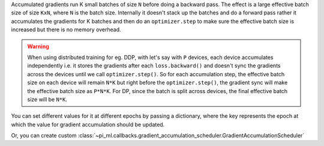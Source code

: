 Accumulated gradients run K small batches of size ``N`` before doing a backward pass. The effect is a large effective batch size of size ``KxN``, where ``N`` is the batch size.
Internally it doesn't stack up the batches and do a forward pass rather it accumulates the gradients for K batches and then do an ``optimizer.step`` to make sure the
effective batch size is increased but there is no memory overhead.

.. warning::

    When using distributed training for eg. DDP, with let's say with ``P`` devices, each device accumulates independently i.e. it stores the gradients
    after each ``loss.backward()`` and doesn't sync the gradients across the devices until we call ``optimizer.step()``. So for each accumulation
    step, the effective batch size on each device will remain ``N*K`` but right before the ``optimizer.step()``, the gradient sync will make the effective
    batch size as ``P*N*K``. For DP, since the batch is split across devices, the final effective batch size will be ``N*K``.

.. seealso:: :class:`~pi_ml.trainer.trainer.Trainer`

.. testcode::

    # DEFAULT (ie: no accumulated grads)
    trainer = Trainer(accumulate_grad_batches=1)

    # Accumulate gradients for 7 batches
    trainer = Trainer(accumulate_grad_batches=7)

You can set different values for it at different epochs by passing a dictionary, where the key represents the epoch at which the value for gradient accumulation
should be updated.

.. testcode::

        # till 5th epoch, it will accumulate every 8 batches. From 5th epoch
        # till 9th epoch it will accumulate every 4 batches and after that no accumulation
        # will happen. Note that you need to use zero-indexed epoch keys here
        trainer = Trainer(accumulate_grad_batches={0: 8, 4: 4, 8: 1})

Or, you can create custom :class:`~pi_ml.callbacks.gradient_accumulation_scheduler.GradientAccumulationScheduler`

.. testcode::

        from pi_ml.callbacks import GradientAccumulationScheduler


        # till 5th epoch, it will accumulate every 8 batches. From 5th epoch
        # till 9th epoch it will accumulate every 4 batches and after that no accumulation
        # will happen. Note that you need to use zero-indexed epoch keys here
        accumulator = GradientAccumulationScheduler(scheduling={0: 8, 4: 4, 8: 1})
        trainer = Trainer(callbacks=accumulator)
